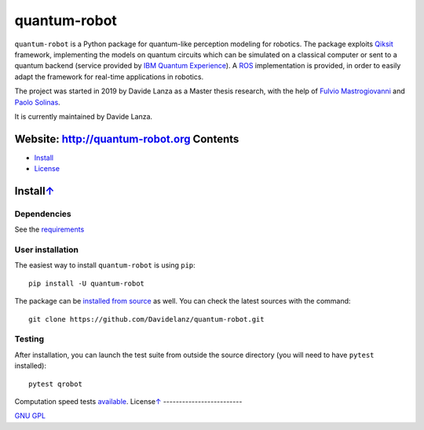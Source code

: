 quantum-robot
=============

.. raw:: html

   <p>    <!--align="center" -->
       <a href="https://travis-ci.com/github/Davidelanz/quantum-robot" alt="Build">
           <img src="https://travis-ci.com/Davidelanz/quantum-robot.svg?token=BnWGyPSEGJoK3Kmq8jGJ&branch=master" />
       </a>
       <a href="https://codecov.io/gh/Davidelanz/quantum-robot" alt="Code coverage">
           <img src="https://codecov.io/gh/Davidelanz/quantum-robot/branch/master/graph/badge.svg?token=69IQEINMQU" />
       </a>
       <a href="https://lgtm.com/projects/g/Davidelanz/quantum-robot/context:python">
           <img alt="Language grade: Python" src="https://img.shields.io/lgtm/grade/python/g/Davidelanz/quantum-robot.svg?logo=lgtm&logoWidth=18"/>
       </a>
       <a href="#" alt="Development Status">
           <img src="https://pypip.in/status/quantum-robot/badge.svg" />
       </a>
       <a href="#" alt="Linux">
           <img src="https://img.shields.io/badge/linux-xenial | bionic-blue" />
       </a>
       <a href="#" alt="Python">
           <img src="https://img.shields.io/badge/python-3.6 | 3.7 | 3.8 -blue" />
       </a>
       <a href="https://pypi.org/project/quantum-robot/" alt="PyPi version">
           <img src="https://badge.fury.io/py/quantum-robot.svg" />
       </a>
       <a href="https://github.com/Davidelanz/quantum-robot/blob/master/LICENSE" alt="License">
           <img src="https://img.shields.io/badge/license-GNU GPL-blue" />
       </a>
   </p>

.. raw:: html

   <table align="center" style="width:80%; border: 1px solid black;">
       <tr>
       <th> <b>BEWARE:</b> package still under developement. If you are not one of the developers, it is not suggested to install it yet.
       </tr>
   </table>

.. raw:: html

   </p>

``quantum-robot`` is a Python package for quantum-like perception modeling for robotics. 
The package exploits `Qiksit <https://qiskit.org/>`__ framework, implementing the models on
quantum circuits which can be simulated on a classical computer or sent to a quantum 
backend (service provided by `IBM Quantum Experience <https://quantum-computing.ibm.com/>`__).
A `ROS <https://www.ros.org/>`__ implementation is provided, in order to easily adapt the
framework for real-time applications in robotics.

The project was started in 2019 by Davide Lanza as a Master thesis research, with the help
of `Fulvio Mastrogiovanni <https://www.dibris.unige.it/mastrogiovanni-fulvio>`__ and `Paolo
Solinas <http://www.spin.cnr.it/index.php/people/46-researchers/49-solinas-paolo.html>`__.

It is currently maintained by Davide Lanza.

Website: http://quantum-robot.org Contents
--------

-  `Install <#install>`__
-  `License <#license>`__

Install\ `↑ <#summary>`__
------------------------------
Dependencies
~~~~~~~~~~~~

See the `requirements <https://github.com/Davidelanz/quantum-robot/blob/master/requirements.txt>`__

User installation
~~~~~~~~~~~~~~~~~

The easiest way to install ``quantum-robot`` is using ``pip``:

::

    pip install -U quantum-robot

The package can be `installed from
source <https://packaging.python.org/tutorials/installing-packages/#id19>`__
as well. You can check the latest sources with the command:

::

    git clone https://github.com/Davidelanz/quantum-robot.git

Testing
~~~~~~~

After installation, you can launch the test suite from outside the
source directory (you will need to have ``pytest`` installed):

::

    pytest qrobot

Computation speed tests
`available <https://github.com/Davidelanz/quantum-robot/blob/master/notebooks/computation_speed.ipynb>`__. License\ `↑ <#summary>`__
-------------------------

`GNU
GPL <https://github.com/Davidelanz/quantum-robot/blob/master/LICENSE>`__

